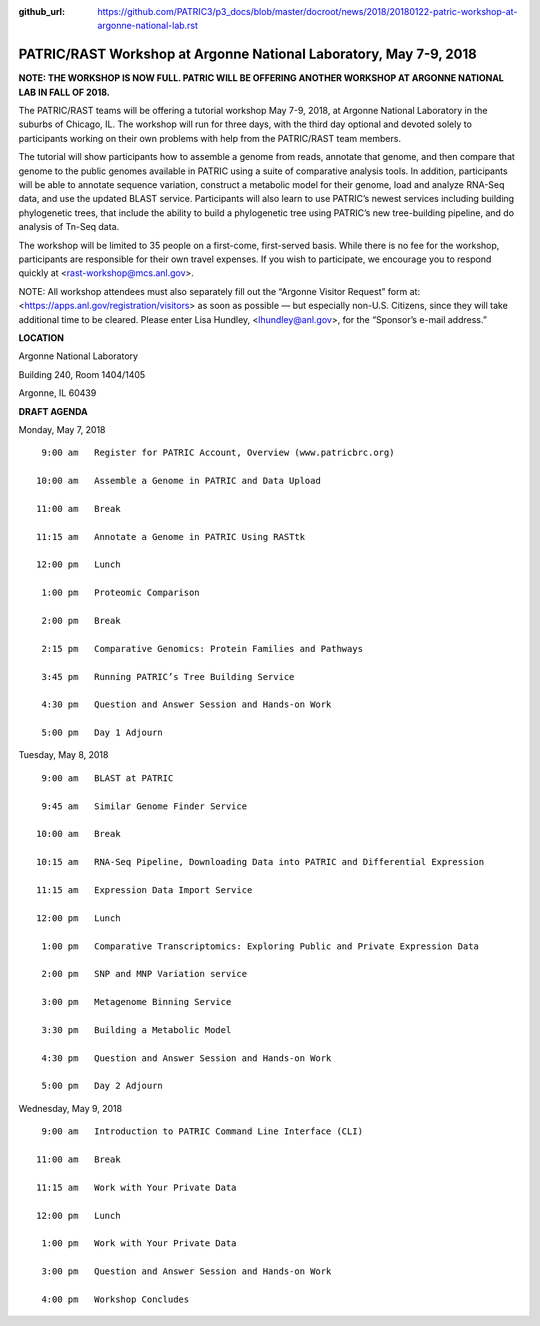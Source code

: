 :github_url: https://github.com/PATRIC3/p3_docs/blob/master/docroot/news/2018/20180122-patric-workshop-at-argonne-national-lab.rst

PATRIC/RAST Workshop at Argonne National Laboratory, May 7-9, 2018
=========================================================================

.. feed-entry::
   :date: 2018-01-22

**NOTE: THE WORKSHOP IS NOW FULL.  PATRIC WILL BE OFFERING ANOTHER WORKSHOP AT ARGONNE NATIONAL LAB IN FALL OF 2018.**

The PATRIC/RAST teams will be offering a tutorial workshop May 7-9, 2018, at Argonne National Laboratory in the suburbs of Chicago, IL. The workshop will run for three days, with the third day optional and devoted solely to participants working on their own problems with help from the PATRIC/RAST team members.

.. cut::

The tutorial will show participants how to assemble a genome from reads, annotate that genome, and then compare that genome to the public genomes available in PATRIC using a suite of comparative analysis tools. In addition, participants will be able to annotate sequence variation, construct a metabolic model for their genome, load and analyze RNA-Seq
data, and use the updated BLAST service.  Participants will also learn to use PATRIC’s newest services including building phylogenetic trees, that include the ability to build a phylogenetic tree using PATRIC’s new tree-building pipeline, and do analysis of Tn-Seq data.

The workshop will be limited to 35 people on a first-come, first-served basis. While there is no fee for the workshop, participants are responsible for their own travel expenses. If you wish to participate, we encourage you to respond quickly at <rast-workshop@mcs.anl.gov>.

NOTE: All workshop attendees must also separately fill out the “Argonne Visitor Request” form at: <https://apps.anl.gov/registration/visitors> as soon as possible — but especially non-U.S. Citizens, since they will take additional time to be cleared. Please enter Lisa Hundley, <lhundley@anl.gov>, for the “Sponsor’s e-mail address.”

**LOCATION**

Argonne National Laboratory

Building 240, Room 1404/1405

Argonne, IL 60439

**DRAFT AGENDA**

Monday, May 7, 2018
::

   9:00 am   Register for PATRIC Account, Overview (www.patricbrc.org)           

  10:00 am   Assemble a Genome in PATRIC and Data Upload    

  11:00 am   Break

  11:15 am   Annotate a Genome in PATRIC Using RASTtk

  12:00 pm   Lunch

   1:00 pm   Proteomic Comparison

   2:00 pm   Break

   2:15 pm   Comparative Genomics: Protein Families and Pathways

   3:45 pm   Running PATRIC’s Tree Building Service

   4:30 pm   Question and Answer Session and Hands-on Work 

   5:00 pm   Day 1 Adjourn

Tuesday, May 8, 2018

::

   9:00 am   BLAST at PATRIC

   9:45 am   Similar Genome Finder Service

  10:00 am   Break

  10:15 am   RNA-Seq Pipeline, Downloading Data into PATRIC and Differential Expression

  11:15 am   Expression Data Import Service

  12:00 pm   Lunch

   1:00 pm   Comparative Transcriptomics: Exploring Public and Private Expression Data

   2:00 pm   SNP and MNP Variation service

   3:00 pm   Metagenome Binning Service

   3:30 pm   Building a Metabolic Model

   4:30 pm   Question and Answer Session and Hands-on Work

   5:00 pm   Day 2 Adjourn 


Wednesday, May 9, 2018
::

   9:00 am   Introduction to PATRIC Command Line Interface (CLI)

  11:00 am   Break

  11:15 am   Work with Your Private Data

  12:00 pm   Lunch

   1:00 pm   Work with Your Private Data

   3:00 pm   Question and Answer Session and Hands-on Work

   4:00 pm   Workshop Concludes
